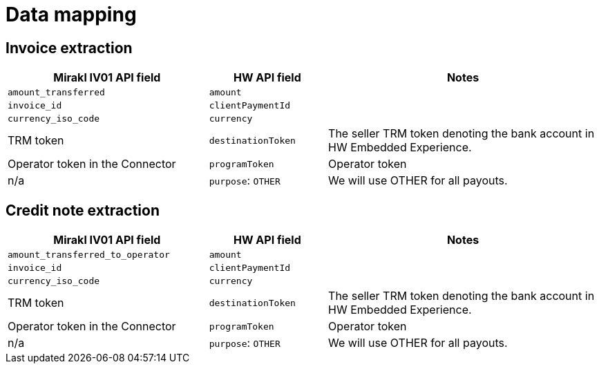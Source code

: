 = Data mapping

== Invoice extraction

[width="100%",cols="34%,20%,46%"]
|===
| Mirakl IV01 API field | HW API field | Notes

| `amount_transferred` | `amount` |
| `invoice_id` | `clientPaymentId` |
| `currency_iso_code` |`currency` |
| TRM token | `destinationToken`  | The seller TRM token denoting the bank account in HW Embedded Experience.
| Operator token in the Connector | `programToken` | Operator token
| n/a | `purpose`: `OTHER` | We will use OTHER for all payouts.
|===

== Credit note extraction

[width="100%",cols="34%,20%,46%"]
|===
| Mirakl IV01 API field | HW API field | Notes

| `amount_transferred_to_operator` | `amount` |
| `invoice_id` | `clientPaymentId` |
| `currency_iso_code` |`currency` |
| TRM token | `destinationToken`  | The seller TRM token denoting the bank account in HW Embedded Experience.
| Operator token in the Connector | `programToken` | Operator token
| n/a | `purpose`: `OTHER` | We will use OTHER for all payouts.
|===
